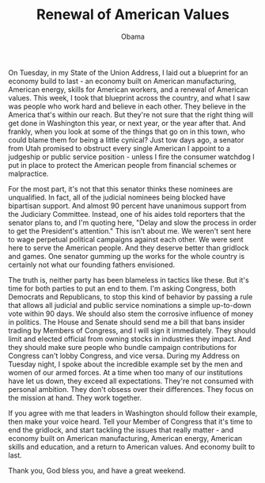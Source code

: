 #+TITLE: Renewal of American Values
#+AUTHOR: Obama
#+EMAIL: junahan@outlook.com
#+DATE: 

On Tuesday, in my State of the Union Address, I laid out a blueprint for an economy build to last - an economy built on American manufacturing, American energy, skills for American workers, and a renewal of American values. This week, I took that blueprint across the country, and what I saw was people who work hard and believe in each other. They believe in the America that's within our reach. But they're not sure that the right thing will get done in Washington this year, or next year, or the year after that. And frankly, when you look at some of the things that go on in this town, who could blame them for being a little cynical? Just tow days ago, a senator from Utah promised to obstruct every single American I appoint to a judgeship or public service position - unless I fire the consumer watchdog I put in place to protect the American people from financial schemes or malpractice.

For the most part, it's not that this senator thinks these nominees are unqualified. In fact, all of the judicial nominees being blocked have bipartisan support. And almost 90 percent have unanimous support from the Judiciary Committee. Instead, one of his aides told reporters that the senator plans to, and I'm quoting here, "Delay and slow the process in order to get the President's attention." This isn't about me. We weren't sent here to wage perpetual political campaigns against each other. We were sent here to serve the American people. And they deserve better than gridlock and games. One senator gumming up the works for the whole country is certainly not what our founding fathers envisioned. 

The truth is, neither party has been blameless in tactics like these. But it's time for both parties to put an end to them. I'm asking Congress, both Democrats and Republicans, to stop this kind of behavior by passing a rule that allows all judicial and public service nominations a simple up-to-down vote within 90 days. We should also stem the corrosive influence of money in politics. The House and Senate should send me a bill that bans insider trading by Members of Congress, and I will sign it immediately. They should limit and elected official from owning stocks in industries they impact. And they should make sure people who bundle campaign contributions for Congress can't lobby Congress, and vice versa. During my Address on Tuesday night, I spoke about the incredible example set by the men and women of our armed forces. At a time when too many of our institutions have let us down, they exceed all expectations. They're not consumed with personal ambition. They don't obsess over their differences. They focus on the mission at hand. They work together. 

If you agree with me that leaders in Washington should follow their example, then make your voice heard. Tell your Member of Congress that it's time to end the gridlock, and start tackling the issues that really matter - and economy built on American manufacturing, American energy, American skills and education, and a return to American values. And economy built to last. 

Thank you, God bless you, and have a great weekend.



